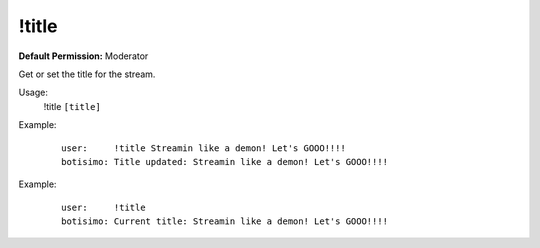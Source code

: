 !title
======

**Default Permission:** Moderator

Get or set the title for the stream.

Usage:
    !title ``[title]``

Example:
    ::

        user:     !title Streamin like a demon! Let's GOOO!!!!
        botisimo: Title updated: Streamin like a demon! Let's GOOO!!!!

Example:
    ::

        user:     !title 
        botisimo: Current title: Streamin like a demon! Let's GOOO!!!!
